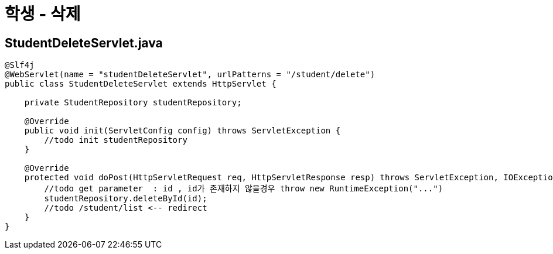 = 학생 - 삭제

== StudentDeleteServlet.java

[source,java]
----

@Slf4j
@WebServlet(name = "studentDeleteServlet", urlPatterns = "/student/delete")
public class StudentDeleteServlet extends HttpServlet {

    private StudentRepository studentRepository;

    @Override
    public void init(ServletConfig config) throws ServletException {
        //todo init studentRepository
    }

    @Override
    protected void doPost(HttpServletRequest req, HttpServletResponse resp) throws ServletException, IOException {
        //todo get parameter  : id , id가 존재하지 않을경우 throw new RuntimeException("...")
        studentRepository.deleteById(id);
        //todo /student/list <-- redirect
    }
}

----